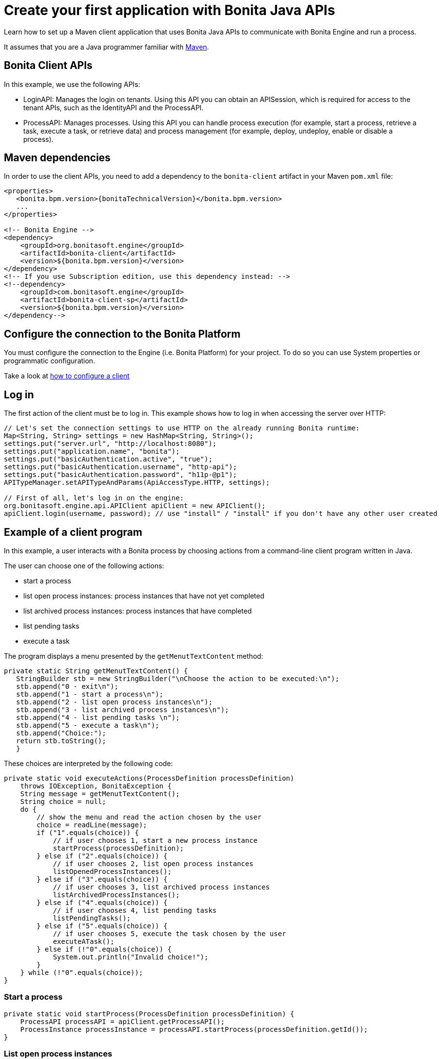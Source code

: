 = Create your first application with Bonita Java APIs
:page-aliases: ROOT:create-your-first-project-with-the-engine-apis-and-maven.adoc
:description: Learn how to set up a Maven client application that uses Bonita Java APIs to communicate with Bonita Engine and run a process.

{description}

It assumes that you are a Java programmer familiar with https://maven.apache.org/[Maven].

== Bonita Client APIs

In this example, we use the following APIs:

* LoginAPI: Manages the login on tenants. Using this API you can obtain an APISession, which is required for access to the tenant APIs, such as the IdentityAPI and the ProcessAPI.
* ProcessAPI: Manages processes. Using this API you can handle process execution (for example, start a process, retrieve a task, execute a task, or retrieve data) and process management
(for example, deploy, undeploy, enable or disable a process).

== Maven dependencies

In order to use the client APIs, you need to add a dependency to the `bonita-client` artifact in your Maven `pom.xml` file:

// for the 'subs' parameter, see https://docs.asciidoctor.org/asciidoc/latest/subs/apply-subs-to-blocks/
[source,xml,subs="+macros"]
----
<properties>
   <bonita.bpm.version>pass:a[{bonitaTechnicalVersion}]</bonita.bpm.version>
   ...
</properties>

<!-- Bonita Engine -->
<dependency>
    <groupId>org.bonitasoft.engine</groupId>
    <artifactId>bonita-client</artifactId>
    <version>${bonita.bpm.version}</version>
</dependency>
<!-- If you use Subscription edition, use this dependency instead: -->
<!--dependency>
    <groupId>com.bonitasoft.engine</groupId>
    <artifactId>bonita-client-sp</artifactId>
    <version>${bonita.bpm.version}</version>
</dependency-->
----

== Configure the connection to the Bonita Platform

You must configure the connection to the Engine (i.e. Bonita Platform) for your project. To do so you can use System properties or programmatic configuration.

Take a look at xref:ROOT:configure-client-of-bonita-bpm-engine.adoc[how to configure a client]

== Log in

The first action of the client must be to log in. This example shows how to log in when accessing the server over HTTP:

[source,java]
----
// Let's set the connection settings to use HTTP on the already running Bonita runtime:
Map<String, String> settings = new HashMap<String, String>();
settings.put("server.url", "http://localhost:8080");
settings.put("application.name", "bonita");
settings.put("basicAuthentication.active", "true");
settings.put("basicAuthentication.username", "http-api");
settings.put("basicAuthentication.password", "h11p-@p1");
APITypeManager.setAPITypeAndParams(ApiAccessType.HTTP, settings);

// First of all, let's log in on the engine:
org.bonitasoft.engine.api.APIClient apiClient = new APIClient();
apiClient.login(username, password); // use "install" / "install" if you don't have any other user created
----

== Example of a client program

In this example, a user interacts with a Bonita process by choosing actions from a command-line client program written in Java.

The user can choose one of the following actions:

* start a process
* list open process instances: process instances that have not yet completed
* list archived process instances: process instances that have completed
* list pending tasks
* execute a task

The program displays a menu presented by the `getMenutTextContent` method:

[source,java]
----
private static String getMenutTextContent() {
   StringBuilder stb = new StringBuilder("\nChoose the action to be executed:\n");
   stb.append("0 - exit\n");
   stb.append("1 - start a process\n");
   stb.append("2 - list open process instances\n");
   stb.append("3 - list archived process instances\n");
   stb.append("4 - list pending tasks \n");
   stb.append("5 - execute a task\n");
   stb.append("Choice:");
   return stb.toString();
   }
----

These choices are interpreted by the following code:

[source,java]
----
private static void executeActions(ProcessDefinition processDefinition)
    throws IOException, BonitaException {
    String message = getMenutTextContent();
    String choice = null;
    do {
        // show the menu and read the action chosen by the user
        choice = readLine(message);
        if ("1".equals(choice)) {
            // if user chooses 1, start a new process instance
            startProcess(processDefinition);
        } else if ("2".equals(choice)) {
            // if user chooses 2, list open process instances
            listOpenedProcessInstances();
        } else if ("3".equals(choice)) {
            // if user chooses 3, list archived process instances
            listArchivedProcessInstances();
        } else if ("4".equals(choice)) {
            // if user chooses 4, list pending tasks
            listPendingTasks();
        } else if ("5".equals(choice)) {
            // if user chooses 5, execute the task chosen by the user
            executeATask();
        } else if (!"0".equals(choice)) {
            System.out.println("Invalid choice!");
        }
    } while (!"0".equals(choice));
}
----

=== Start a process

[source,bash]
----
private static void startProcess(ProcessDefinition processDefinition) {
    ProcessAPI processAPI = apiClient.getProcessAPI();
    ProcessInstance processInstance = processAPI.startProcess(processDefinition.getId());
}
----

=== List open process instances

All Bonita Java API methods that deal with collections are paged to avoid having too many entries in memory. For these methods, if you want to retrieve all results you need to handle this page by page. This the case with the searchProcessInstances method used here to retrieve open process instances. In the example, each page will contain up to 5 (PAGE_SIZE) elements:

[source,java]
----
private static void listOpenedProcessInstances() {
    // the result will be retrieved by pages of PAGE_SIZE size
    int startIndex = 0;
    int page = 1;
    SearchResult<ProcessInstance> result = null;
    do {
        // get the current page of open process instances
        result = getOpenProcessInstancePage(apiClient, startIndex);
        // print the current page
        printOpenedProcessIntancesPage(page, result);

        // go to next page
        startIndex += PAGE_SIZE;
        page++;
    } while (result.getResult().size() == PAGE_SIZE);
}
----

[source,java]
----
private static SearchResult<ProcessInstance> getOpenProcessInstancePage(APIClient apiClient, int startIndex) throws BonitaException {
    // create a new SeachOptions with given start index and PAGE_SIZE as max number of elements
    SearchOptionsBuilder optionsBuilder = new SearchOptionsBuilder(startIndex, PAGE_SIZE);
    // sort the result by the process instance id in ascending order
    optionsBuilder.sort(ProcessInstanceSearchDescriptor.ID, Order.ASC);
    // perform the request and return the result
    ProcessAPI processAPI = apiClient.getProcessAPI();
    return processAPI.searchProcessInstances(optionsBuilder.done());
}
----

=== List archived process instances

In order to retrieve all archived process instances you also need to iterate page by page:

[source,java]
----
private static void listArchivedProcessInstances() {
    // the result will be retrieved by pages of PAGE_SIZE size
    int startIndex = 0;
    int page = 1;
    SearchResult<ArchivedProcessInstance> result = null;
    do {
        // get the current page of opened process instances
        result = getArchivedProcessInstancePage(apiClient, startIndex);
        // print the current page
        printArchivedProcessInstancePage(page, result);

        // go to the next page
        startIndex += PAGE_SIZE;
        page++;
    } while (result.getResult().size() == PAGE_SIZE);
}
----

[source,java]
----
private static SearchResult<ArchivedProcessInstance> getArchivedProcessInstancePage(APIClient apiClient, int startIndex) throws BonitaException {
    // create a new SeachOptions with given start index and PAGE_SIZE as max number of elements
    SearchOptionsBuilder optionsBuilder = new SearchOptionsBuilder(startIndex, PAGE_SIZE);
    // when process instances are archived the original process instance id is supplied by SOURCE_OBJECT_ID,
    // so the result will be sort by the SOURCE_OBJECT_ID
    optionsBuilder.sort(ArchivedProcessInstancesSearchDescriptor.SOURCE_OBJECT_ID, Order.ASC);
    // perform the request and return the result;
    ProcessAPI processAPI = apiClient.getProcessAPI();
    return processAPI.searchArchivedProcessInstances(optionsBuilder.done());
}
----

=== List pending tasks

To get the pending tasks for the logged user, you use the method getPendingHumanTaskInstances.

[source,java]
----
private static void listPendingTasks() {
    ProcessAPI processAPI = apiClient.getProcessAPI();
    // the result will be retrieved by pages of PAGE_SIZE size
    int startIndex = 0;
    int page = 1;
    List<HumanTaskInstance> pendingTasks = null;
    do {
        // get the current page
        pendingTasks = processAPI.getPendingHumanTaskInstances(session.getUserId(), startIndex, PAGE_SIZE, ActivityInstanceCriterion.LAST_UPDATE_ASC);
        // print the current page
        printTasksPage(page, pendingTasks);

        // got to next page
        startIndex += PAGE_SIZE;
        page++;
    } while (pendingTasks.size() == PAGE_SIZE);
}
----

=== Execute a task

Before a user can execute a task, the task needs to be assigned to the user. The assignUserTask method assigns the task to the user. The _executeFlowNode_ method executes the task.

[source,java]
----
private static void executeATask() {
    processAPI.assignUserTask(taskToExecute.getId(), session.getUserId());

    processAPI.executeFlowNode(taskToExecute.getId());
}
----
